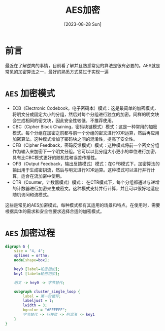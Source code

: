 #+title: AES加密
#+date: [2023-08-28 Sun]

* 前言
最近在了解逆向的事情，目前看了解并且熟悉常见的算法是很有必要的。AES就是常见的加密算法之一，最好的熟悉方式莫过于实现一遍

* ~AES~ 加密模式
- ECB（Electronic Codebook，电子密码本）模式：这是最简单的加密模式，将明文分成固定大小的分组，然后对每个分组进行独立的加密。同样的明文块会生成相同的密文块，因此安全性较低，不推荐使用。
- CBC（Cipher Block Chaining，密码块链模式）模式：这是一种常用的加密模式。每个分组在加密之前都与前一个分组的密文进行XOR运算，然后再应用加密算法。这种模式增加了密码块之间的混淆性，提高了安全性。
- CFB（Cipher Feedback，密码反馈模式）模式：这种模式将前一个密文分组作为输入来加密下一个明文分组。它可以以比分组大小更小的单位进行加密，具有比CBC模式更好的随机性和误差传播性。
- OFB（Output Feedback，输出反馈模式）模式：在OFB模式下，加密算法的输出用于生成密钥流，然后与明文进行XOR运算。这种模式可以进行并行计算，适合在流加密中使用。
- CTR（Counter，计数器模式）模式： 在CTR模式下，每个分组都通过与递增的计数器进行加密来生成密文。这种模式支持并行计算，并且可以很好地适应随机访问和流模式。

这些是常见的AES加密模式，每种模式都有其适用的场景和特点。在使用时，需要根据具体的需求和安全性要求选择合适的加密模式。

* ~AES~ 加密过程
#+begin_src dot :file img/aes.png :cmdline -Kdot -Tpng
  digraph G {
      size = "4, 4";
      splines = ortho;
      node[shape=box];

      key0 [label=轮密钥加];
      key1 [label=轮密钥加];

      明文 -> key0 -> 字节替代;

      subgraph cluster_single_loop {
          label = 第一轮循环;
          labeljust = l;
          lwidth = 3;
          bgcolor = "#EEEEEE";
          字节替代 -> 行移位 -> 列混淆 -> key1
      }
  }
#+end_src

#+RESULTS:
[[file:img/aes.png]]

